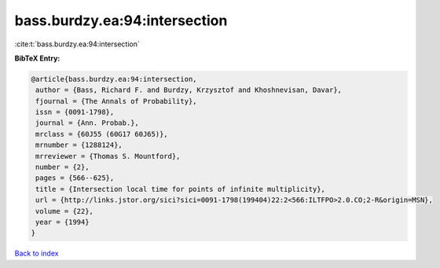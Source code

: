 bass.burdzy.ea:94:intersection
==============================

:cite:t:`bass.burdzy.ea:94:intersection`

**BibTeX Entry:**

.. code-block:: bibtex

   @article{bass.burdzy.ea:94:intersection,
    author = {Bass, Richard F. and Burdzy, Krzysztof and Khoshnevisan, Davar},
    fjournal = {The Annals of Probability},
    issn = {0091-1798},
    journal = {Ann. Probab.},
    mrclass = {60J55 (60G17 60J65)},
    mrnumber = {1288124},
    mrreviewer = {Thomas S. Mountford},
    number = {2},
    pages = {566--625},
    title = {Intersection local time for points of infinite multiplicity},
    url = {http://links.jstor.org/sici?sici=0091-1798(199404)22:2<566:ILTFPO>2.0.CO;2-R&origin=MSN},
    volume = {22},
    year = {1994}
   }

`Back to index <../By-Cite-Keys.rst>`_
